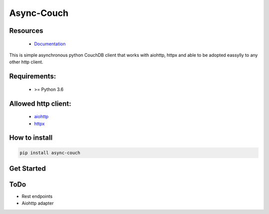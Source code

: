Async-Couch
=========================================

.. image:: ./docs/source/_static/logo.jpg
   :height: 200px
   :width: 200 px
   :alt: logo
   :align: center

.. image:: https://readthedocs.org/projects/async-couch/badge/?version=latest
   :target: https://async-couch.readthedocs.io/en/latest/?badge=latest
   :alt: Documentation Status
   :align: center

Resources
#########
   * `Documentation <https://async-couch.readthedocs.io/en/stable/>`_

This is simple asynchronous python CouchDB client that works with
aiohttp, httpx and able to be adopted eassylly to any other http client.

Requirements:
#############
   * >= Python 3.6

Allowed http client:
####################
   * `aiohttp <https://docs.aiohttp.org/en/stable/>`_
   * `httpx <https://www.python-httpx.org/>`_

How to install
##############
.. code-block:: bash

   pip install async-couch

Get Started
############
.. code-block:: python
   :linenos:

   import asyncio

   from async_couch import get_couch_client
   from async_couch.http_clients import HttpxCouchClient


   async def example(client, doc_id: str):
      await client.db_create('test_index')
      await client.doc_create_or_update('test_index', 'test_doc', dict(val=1))

      response = await client.doc_get('my_index', response.model._id)
      assert response.model._id == 'test_doc'

      await client.attachment_upload(
         'my_index', response.model._id, 'attachment_name', 'text/plain', b'\0')

   if __name__ == '__main__':
      loop = asyncio.get_event_loop()
      client = get_couch_client(request_adapter=HttpxCouchClient)

      loop.run_until_complete(example(client, 'document_name'))


ToDo
#####
- Rest endpoints
- Aiohttp adapter
